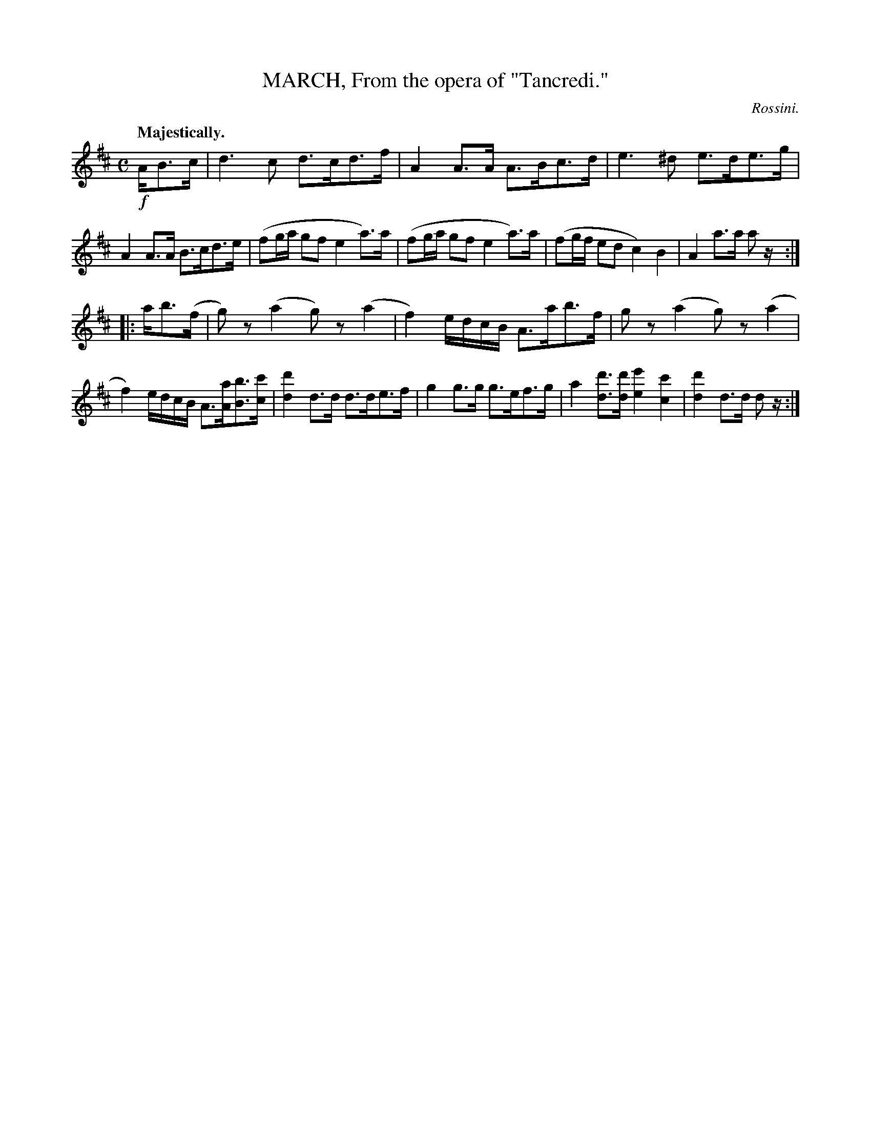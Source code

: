 X: 11174
T: MARCH, From the opera of "Tancredi."
C: Rossini.
Q: "Majestically."
%R: march
B: W. Hamilton "Universal Tune-Book" Vol. 1 Glasgow 1844 p.117 #4
S: http://imslp.org/wiki/Hamilton's_Universal_Tune-Book_(Various)
Z: 2016 John Chambers <jc:trillian.mit.edu>
N: Both strains have final but no initial repeats; fixed.
M: C
L: 1/8
K: D
% - - - - - - - - - - - - - - - - - - - - - - - - -
!f!A/B>c  |\
d3c d>cd>f | A2A>A A>Bc>d |\
e3^d e>de>g | A2A>A B>cd>e |\
(fg/a/ gf e2 a)>a | (fg/a/ gf e2 a)>a |\
(fg/f/ ed c2) B2 | A2a>a az/ :|
|: a/b>(f |\
g)z (a2 g)z (a2 | f2) e/d/c/B/ A>ab>f |\
gz (a2 g)z (a2 | f2) e/d/c/B/ A>[aA][bB]>[c'c] |\
[d'2d2]d>d d>de>f | g2g>g g>ef>g |\
a2[d'd]>[d'd] [e'2e2][c'2c2] | [d'2d2]d>d dz/ :|
% - - - - - - - - - - - - - - - - - - - - - - - - -
